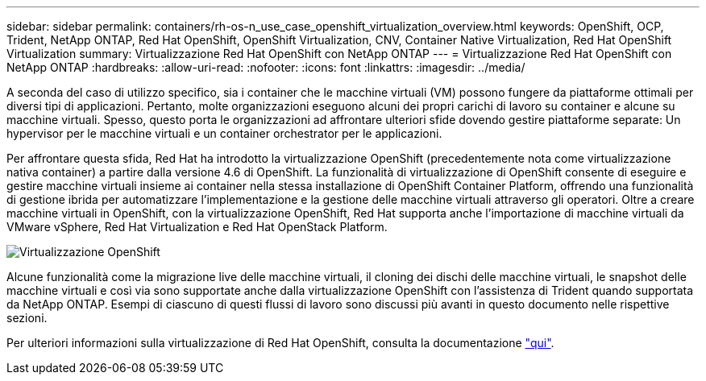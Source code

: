 ---
sidebar: sidebar 
permalink: containers/rh-os-n_use_case_openshift_virtualization_overview.html 
keywords: OpenShift, OCP, Trident, NetApp ONTAP, Red Hat OpenShift, OpenShift Virtualization, CNV, Container Native Virtualization, Red Hat OpenShift Virtualization 
summary: Virtualizzazione Red Hat OpenShift con NetApp ONTAP 
---
= Virtualizzazione Red Hat OpenShift con NetApp ONTAP
:hardbreaks:
:allow-uri-read: 
:nofooter: 
:icons: font
:linkattrs: 
:imagesdir: ../media/


[role="lead"]
A seconda del caso di utilizzo specifico, sia i container che le macchine virtuali (VM) possono fungere da piattaforme ottimali per diversi tipi di applicazioni. Pertanto, molte organizzazioni eseguono alcuni dei propri carichi di lavoro su container e alcune su macchine virtuali. Spesso, questo porta le organizzazioni ad affrontare ulteriori sfide dovendo gestire piattaforme separate: Un hypervisor per le macchine virtuali e un container orchestrator per le applicazioni.

Per affrontare questa sfida, Red Hat ha introdotto la virtualizzazione OpenShift (precedentemente nota come virtualizzazione nativa container) a partire dalla versione 4.6 di OpenShift. La funzionalità di virtualizzazione di OpenShift consente di eseguire e gestire macchine virtuali insieme ai container nella stessa installazione di OpenShift Container Platform, offrendo una funzionalità di gestione ibrida per automatizzare l'implementazione e la gestione delle macchine virtuali attraverso gli operatori. Oltre a creare macchine virtuali in OpenShift, con la virtualizzazione OpenShift, Red Hat supporta anche l'importazione di macchine virtuali da VMware vSphere, Red Hat Virtualization e Red Hat OpenStack Platform.

image:redhat_openshift_image44.jpg["Virtualizzazione OpenShift"]

Alcune funzionalità come la migrazione live delle macchine virtuali, il cloning dei dischi delle macchine virtuali, le snapshot delle macchine virtuali e così via sono supportate anche dalla virtualizzazione OpenShift con l'assistenza di Trident quando supportata da NetApp ONTAP. Esempi di ciascuno di questi flussi di lavoro sono discussi più avanti in questo documento nelle rispettive sezioni.

Per ulteriori informazioni sulla virtualizzazione di Red Hat OpenShift, consulta la documentazione https://www.openshift.com/learn/topics/virtualization/["qui"].

